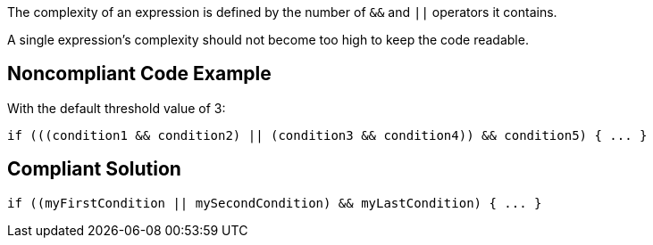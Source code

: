 The complexity of an expression is defined by the number of ``++&&++`` and ``++||++`` operators it contains.

A single expression's complexity should not become too high to keep the code readable.

== Noncompliant Code Example

With the default threshold value of 3:

----
if (((condition1 && condition2) || (condition3 && condition4)) && condition5) { ... } 
----

== Compliant Solution

----
if ((myFirstCondition || mySecondCondition) && myLastCondition) { ... }     
----

